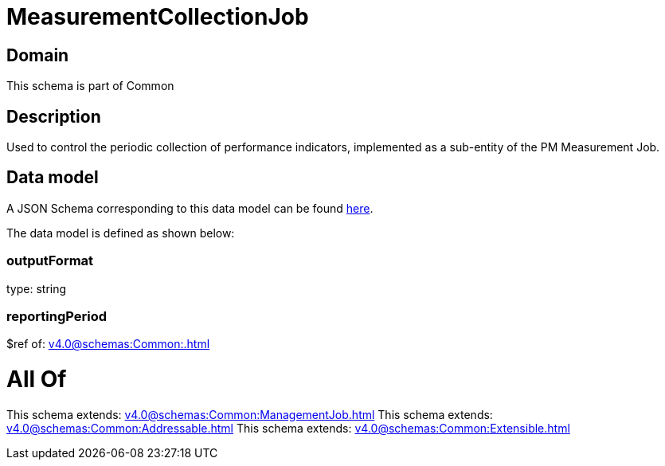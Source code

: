 = MeasurementCollectionJob

[#domain]
== Domain

This schema is part of Common

[#description]
== Description

Used to control the periodic collection of performance indicators, implemented as a sub-entity of the PM Measurement Job.


[#data_model]
== Data model

A JSON Schema corresponding to this data model can be found https://tmforum.org[here].

The data model is defined as shown below:


=== outputFormat
type: string


=== reportingPeriod
$ref of: xref:v4.0@schemas:Common:.adoc[]


= All Of 
This schema extends: xref:v4.0@schemas:Common:ManagementJob.adoc[]
This schema extends: xref:v4.0@schemas:Common:Addressable.adoc[]
This schema extends: xref:v4.0@schemas:Common:Extensible.adoc[]
